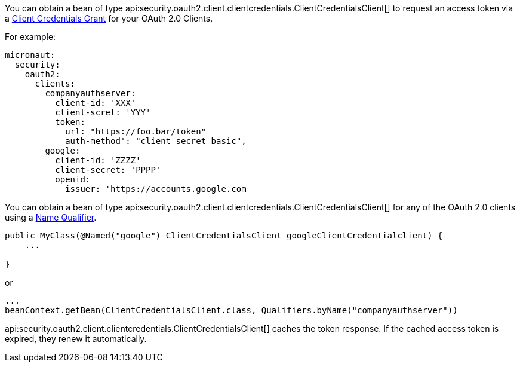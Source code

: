 You can obtain a bean of type api:security.oauth2.client.clientcredentials.ClientCredentialsClient[] to request an access token via a https://tools.ietf.org/html/rfc6749#section-4.4[Client Credentials Grant] for your OAuth 2.0 Clients.

For example:

[source, yaml]
----
micronaut:
  security:
    oauth2:
      clients:
        companyauthserver:
          client-id: 'XXX'
          client-scret: 'YYY'
          token:
            url: "https://foo.bar/token"
            auth-method': "client_secret_basic",
        google:
          client-id: 'ZZZZ'
          client-secret: 'PPPP'
          openid:
            issuer: 'https://accounts.google.com
----

You can obtain a bean of type api:security.oauth2.client.clientcredentials.ClientCredentialsClient[] for any of the OAuth 2.0 clients using a https://docs.micronaut.io/latest/guide/index.html#qualifiers[Name Qualifier].

[source, java]
----
public MyClass(@Named("google") ClientCredentialsClient googleClientCredentialclient) {
    ...

}
----

or

[source, java]
----
...
beanContext.getBean(ClientCredentialsClient.class, Qualifiers.byName("companyauthserver"))
----

api:security.oauth2.client.clientcredentials.ClientCredentialsClient[] caches the token response. If the cached access token is expired, they renew it automatically.
